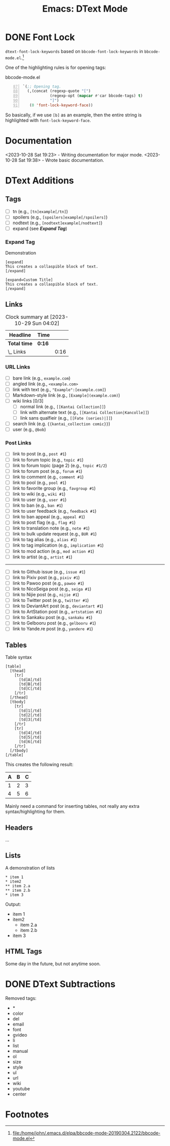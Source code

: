 #+TITLE: Emacs: DText Mode
#+STARTUP: content hideblocks

* DONE Font Lock
  :LOGBOOK:
  CLOCK: [2023-10-28 Sat 17:15]--[2023-10-28 Sat 18:19] =>  1:04
  CLOCK: [2023-10-28 Sat 16:36]--[2023-10-28 Sat 16:45] =>  0:09
  CLOCK: [2023-10-28 Sat 16:14]--[2023-10-28 Sat 16:33] =>  0:19
  CLOCK: [2023-10-28 Sat 12:11]--[2023-10-28 Sat 12:56] =>  0:45
  :END:

~dtext-font-lock-keywords~ based on ~bbcode-font-lock-keywords~ in
~bbcode-mode.el~.[fn:1]

One of the highlighting rules is for opening tags:

#+caption: bbcode-mode.el
#+begin_src emacs-lisp -n 87
`(;; Opening tag.
  (,(concat (regexp-quote "[")
            (regexp-opt (mapcar #'car bbcode-tags) t)
            "]")
   (0 'font-lock-keyword-face))
#+end_src

So basically, if we use ~[b]~ as an example, then the entire string is
highlighted with ~font-lock-keyword-face~.

* Documentation
   :LOGBOOK:
   CLOCK: [2023-10-28 Sat 19:23]--[2023-10-28 Sat 19:38] =>  0:15
   :END:

<2023-10-28 Sat 19:23> - Writing documentation for major mode.
<2023-10-28 Sat 19:38> - Wrote basic documentation.

* DText Additions
** Tags

- [ ] tn (e.g., ~[tn]example[/tn]~)
- [ ] spoilers (e.g., ~[spoilers]example[/spoilers]~)
- [ ] nodtext (e.g., ~[nodtext]example[/nodtext]~)
- [ ] expand (see *[[Expand Tag]]*)

*** Expand Tag

#+caption: Demonstration
#+begin_src bbcode
[expand]
This creates a collaspible block of text.
[/expand]

[expand=Custom Title]
This creates a collaspible block of text.
[/expand]
#+end_src

** Links
   :LOGBOOK:
   CLOCK: [2023-10-29 Sun 03:28]--[2023-10-29 Sun 03:32] =>  0:04
   CLOCK: [2023-10-29 Sun 02:51]--[2023-10-29 Sun 03:03] =>  0:12
   :END:

#+BEGIN: clocktable :scope subtree :maxlevel 2
#+CAPTION: Clock summary at [2023-10-29 Sun 04:02]
| Headline     | Time   |      |
|--------------+--------+------|
| *Total time* | *0:16* |      |
|--------------+--------+------|
| \_  Links    |        | 0:16 |
#+END:

*** URL Links

- [ ] bare link (e.g., ~example.com~)
- [ ] angled link (e.g., ~<example.com>~
- [ ] link with text (e.g., ~"Example":[example.com]~)
- [ ] Markdown-style link (e.g., ~[Example](example.com)~)
- [ ] wiki links [0/3]
  - [ ] normal link (e.g., ~[[Kantai Collection]]~)
  - [ ] link with alternate text (e.g., ~[[Kantai Collection|Kancolle]]~)
  - [ ] link sans qualfieir (e.g., ~[[Fate (series)|]]~)
- [ ] search link (e.g. ~{{kantai_collection comic}}~)
- [ ] user (e.g., ~@bob~)

*** Post Links

- [ ] link to post (e.g., ~post #1~)
- [ ] link to forum topic (e.g., ~topic #1~)
- [ ] link to forum topic (page 2) (e.g., ~topic #1/2~)
- [ ] link to forum post (e.g., ~forum #1~)
- [ ] link to comment (e.g., ~comment #1~)
- [ ] link to pool (e.g., ~pool #1~)
- [ ] link to favorite group (e.g., ~favgroup #1~)
- [ ] link to wiki (e.g., ~wiki #1~)
- [ ] link to user (e.g., ~user #1~)
- [ ] link to ban (e.g., ~ban #1~)
- [ ] link to user feedback (e.g., ~feedback #1~)
- [ ] link to ban appeal (e.g., ~appeal #1~)
- [ ] link to post flag (e.g., ~flag #1~)
- [ ] link to translation note (e.g., ~note #1~)
- [ ] link to bulk update request (e.g., ~BUR #1~)
- [ ] link to tag alias (e.g., ~alias #1~)
- [ ] link to tag implication (e.g., ~implication #1~)
- [ ] link to mod action (e.g., ~mod action #1~)
- [ ] link to artist (e.g., ~artist #1~)

----------

- [ ] link to Github issue (e.g., ~issue #1~)
- [ ] link to Pixiv post (e.g., ~pixiv #1~)
- [ ] link to Pawoo post (e.g., ~pawoo #1~)
- [ ] link to NicoSeiga post (e.g., ~seiga #1~)
- [ ] link to Nijie post (e.g., ~nijie #1~)
- [ ] link to Twitter post (e.g., ~twitter #1~)
- [ ] link to DeviantArt post (e.g., ~deviantart #1~)
- [ ] link to ArtStation post (e.g., ~artstation #1~)
- [ ] link to Sankaku post (e.g., ~sankaku #1~)
- [ ] link to Gelbooru post (e.g., ~gelbooru #1~)
- [ ] link to Yande.re post (e.g., ~yandere #1~)

** Tables

#+caption: Table syntax
#+begin_src bbcode
[table]
  [thead]
    [tr]
      [td]A[/td]
      [td]B[/td]
      [td]C[/td]
    [/tr]
  [/thead]
  [tbody]
    [tr]
      [td]1[/td]
      [td]2[/td]
      [td]3[/td]
    [/tr]
    [tr]
      [td]4[/td]
      [td]5[/td]
      [td]6[/td]
    [/tr]
  [/tbody]
[/table]
#+end_src

This creates the following result:

| A | B | C |
|---+---+---|
| 1 | 2 | 3 |
| 4 | 5 | 6 |

Mainly need a command for inserting tables, not really any extra
syntax/highlighting for them.

** Headers
   SCHEDULED: <2023-10-29 Sun 12:00>

...

** Lists

#+caption: A demonstration of lists
#+begin_src bbcode
​* item 1
​* item2
​** item 2.a
​** item 2.b
​* item 3
#+end_src

Output:

- item 1
- item2
  - item 2.a
  - item 2.b
- item 3

** HTML Tags

Some day in the future, but not anytime soon.

* DONE DText Subtractions
   :LOGBOOK:
   CLOCK: [2023-10-28 Sat 20:07]--[2023-10-28 Sat 20:41] =>  0:34
   :END:

Removed tags:

- *
- color
- del
- email
- font
- gvideo
- li
- list
- manual
- ol
- size
- style
- ul
- url
- wiki
- youtube
- center

* Footnotes

[fn:1] file:/home/john/.emacs.d/elpa/bbcode-mode-20190304.2122/bbcode-mode.el
